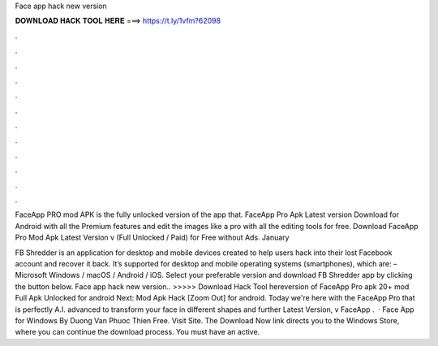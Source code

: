 Face app hack new version



𝐃𝐎𝐖𝐍𝐋𝐎𝐀𝐃 𝐇𝐀𝐂𝐊 𝐓𝐎𝐎𝐋 𝐇𝐄𝐑𝐄 ===> https://t.ly/1vfm?62098



.



.



.



.



.



.



.



.



.



.



.



.

FaceApp PRO mod APK is the fully unlocked version of the app that. FaceApp Pro Apk Latest version Download for Android with all the Premium features and edit the images like a pro with all the editing tools for free. Download FaceApp Pro Mod Apk Latest Version v (Full Unlocked / Paid) for Free without Ads. January 

FB Shredder is an application for desktop and mobile devices created to help users hack into their lost Facebook account and recover it back. It’s supported for desktop and mobile operating systems (smartphones), which are: – Microsoft Windows / macOS / Android / iOS. Select your preferable version and download FB Shredder app by clicking the button below. Face app hack new version.. >>>>> Download Hack Tool hereversion of FaceApp Pro apk 20+ mod Full Apk Unlocked for android Next:  Mod Apk Hack [Zoom Out] for android. Today we're here with the FaceApp Pro that is perfectly A.I. advanced to transform your face in different shapes and further Latest Version, v FaceApp .  · Face App for Windows By Duong Van Phuoc Thien Free. Visit Site. The Download Now link directs you to the Windows Store, where you can continue the download process. You must have an active.
